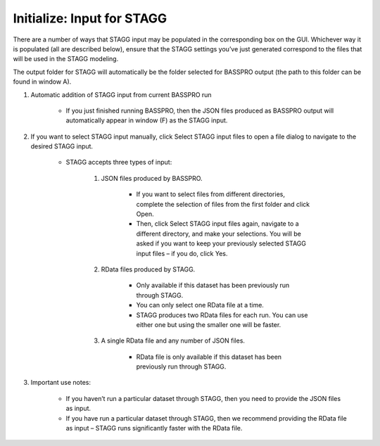 Initialize: Input for STAGG
==============================
There are a number of ways that STAGG input may be populated in the corresponding box on the GUI. Whichever way it is populated 
(all are described below), ensure that the STAGG settings you’ve just generated correspond to the files that will be used in the STAGG modeling. 

The output folder for STAGG will automatically be the folder selected for BASSPRO output (the path to this folder can be found in window A).

1. Automatic addition of STAGG input from current BASSPRO run

    * If you just finished running BASSPRO, then the JSON files produced as BASSPRO output will automatically appear in window (F) as the STAGG input.

2. If you want to select STAGG input manually, click Select STAGG input files to open a file dialog to navigate to the desired STAGG input. 

    * STAGG accepts three types of input:

        #. JSON files produced by BASSPRO. 
            
            * If you want to select files from different directories, complete the selection of files from the first folder and click Open. 

            * Then, click Select STAGG input files again, navigate to a different directory, and make your selections. You will be asked if you want to keep your previously selected STAGG input files – if you do, click Yes. 

        #. RData files produced by STAGG.

            * Only available if this dataset has been previously run through STAGG.
            * You can only select one RData file at a time.
            * STAGG produces two RData files for each run. You can use either one but using the smaller one will be faster.

        #. A single RData file and any number of JSON files.

            * RData file is only available if this dataset has been previously run through STAGG.

3. Important use notes:

    * If you haven’t run a particular dataset through STAGG, then you need to provide the JSON files as input.
    * If you have run a particular dataset through STAGG, then we recommend providing the RData file as input – 
      STAGG runs significantly faster with the RData file.
